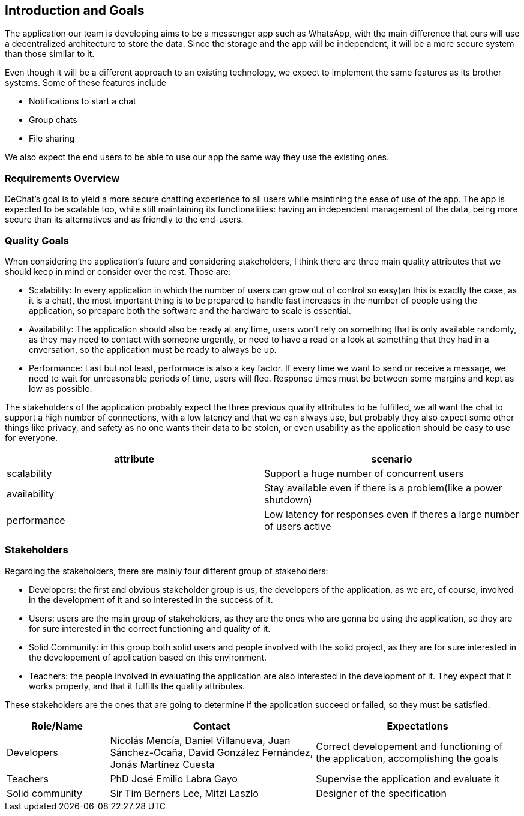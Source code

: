 [[section-introduction-and-goals]]
== Introduction and Goals

[role="arc42help"]
****
The application our team is developing aims to be a messenger app such as WhatsApp, with the main difference that ours will use a decentralized architecture to store the data. Since the storage and the app will be independent, it will be a more secure system than those similar to it.

Even though it will be a different approach to an existing technology, we expect to implement the same features as its brother systems. Some of these features include

* Notifications to start a chat
* Group chats
* File sharing

We also expect the end users to be able to use our app the same way they use the existing ones.
****

=== Requirements Overview

[role="arc42help"]
****
DeChat's goal is to yield a more secure chatting experience to all users while maintining the ease of use of the app. The app is expected to be scalable too, while still maintaining its functionalities: having an independent management of the data, being more secure than its alternatives and as friendly to the end-users.

****

=== Quality Goals

[role="arc42help"]
****

When considering the application's future and considering stakeholders, I think there are three main quality attributes that we should keep in mind or consider over the rest. Those are:

* Scalability: In every application in which the number of users can grow out of control so easy(an this is exactly the case, as it is a   chat), the most important thing is to be prepared to handle fast increases in the number of people using the application, so preapare   both the software and the hardware to scale is essential.
  
* Availability: The application should also be ready at any time, users won't rely on something that is only available randomly,
  as they may need to contact with someone urgently, or need to have a read or a look at something that they had in a cnversation,
  so the application must be ready to always be up.
  
* Performance: Last but not least, performace is also a key factor. If every time we want to send or receive a message, we need to wait   for unreasonable periods of time, users will flee. Response times must be between some margins and kept as low as possible.


The stakeholders of the application probably expect the three previous quality attributes to be fulfilled, we all want the chat to support a high number of connections, with a low latency and that we can always use, but probably they also expect some other things like privacy, and safety as no one wants their data to be stolen, or even usability as the application should be easy to use for everyone.


|===
|attribute |scenario

|scalability
|Support a huge number of concurrent users

|availability
|Stay available even if there is a problem(like a power shutdown)

|performance
|Low latency for responses even if theres a large number of users active
|===
****

=== Stakeholders

[role="arc42help"]
****
Regarding the stakeholders, there are mainly four different group of stakeholders:

* Developers: the first and obvious stakeholder group is us, the developers of the application, as we are, of course, involved in the     development of it and so interested in the success of it.

* Users: users are the main group of stakeholders, as they are the ones who are gonna be using the application, so they are for sure       interested in the correct functioning and quality of it.

* Solid Community: in this group both solid users and people involved with the solid project, as they are for sure interested in the       developement of application based on this environment.

* Teachers: the people involved in evaluating the application are also interested in the development of it. They expect that it works     properly, and that it fulfills the quality attributes. 

These stakeholders are the ones that are going to determine if the application succeed or failed, so they must be satisfied.

****

[options="header",cols="1,2,2"]
|===
|Role/Name|Contact|Expectations
| Developers | Nicolás Mencía, Daniel Villanueva, Juan Sánchez-Ocaña, David González Fernández, Jonás Martínez Cuesta | Correct developement and functioning of the application, accomplishing the goals

| Teachers | PhD José Emilio Labra Gayo | Supervise the application and evaluate it

| Solid community | Sir Tim Berners Lee, Mitzi Laszlo | Designer of the specification
|===
